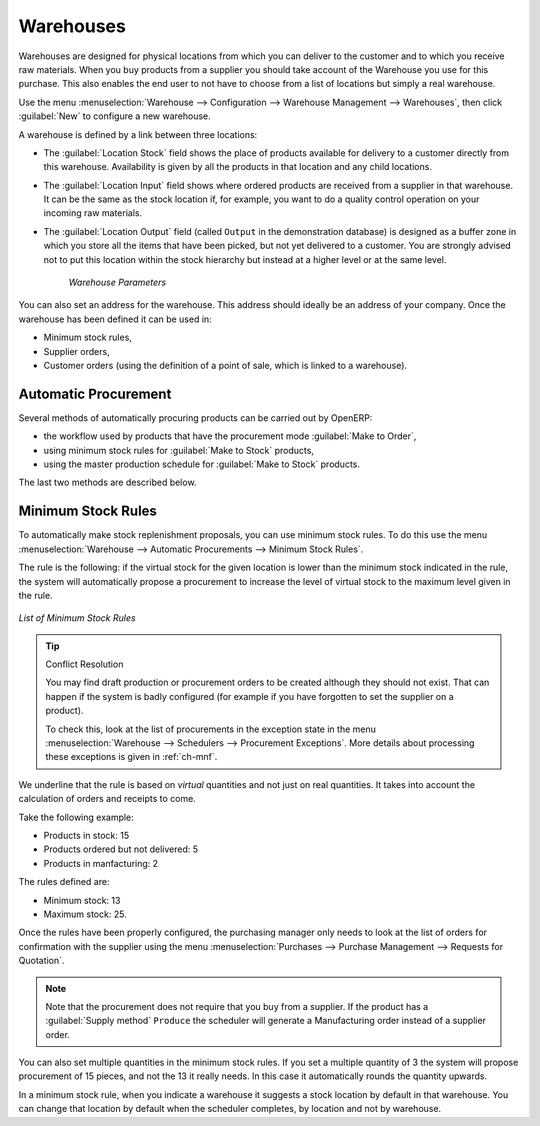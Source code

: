 .. index::
   single: stock; warehouse

Warehouses
==========

Warehouses are designed for physical locations from which you can deliver to the customer and to
which you receive raw materials. When you buy products from a supplier you should take account
of the Warehouse you use for this purchase. This also enables the end user to not have to choose
from a list of locations but simply a real warehouse.

Use the menu :menuselection:`Warehouse --> Configuration --> Warehouse Management --> Warehouses`, then click
:guilabel:`New` to configure a new warehouse.

A warehouse is defined by a link between three locations:

* The :guilabel:`Location Stock` field shows the place of products available for delivery to a customer directly from
  this warehouse. Availability is given by all the products in that location and any child locations.

* The :guilabel:`Location Input` field shows where ordered products are received from a supplier in that warehouse. It
  can be the same as the stock location if, for example, you want to do a quality control operation on
  your incoming raw materials.

* The :guilabel:`Location Output` field (called ``Output`` in the demonstration database) is designed as a buffer zone
  in which you store all the items that have been picked, but not yet delivered to a customer. You are
  strongly advised not to put this location within the stock hierarchy but instead at a higher level or at the same level.

    .. figure:: images/stock_warehouse.png
       :scale: 75
       :align: center

       *Warehouse Parameters*

You can also set an address for the warehouse. This address should ideally be an address of your
company. Once the warehouse has been defined it can be used in:

* Minimum stock rules,

* Supplier orders,

* Customer orders (using the definition of a point of sale, which is linked to a warehouse).

.. index:: procurement

Automatic Procurement
---------------------

Several methods of automatically procuring products can be carried out by OpenERP:

* the workflow used by products that have the procurement mode :guilabel:`Make to Order`,

* using minimum stock rules for :guilabel:`Make to Stock` products,

* using the master production schedule for :guilabel:`Make to Stock` products.

The last two methods are described below.

.. index::
   single: stock; orderpoint
   single: minimum stock rule

Minimum Stock Rules
-------------------

To automatically make stock replenishment proposals, you can use minimum stock rules. To do this use
the menu :menuselection:`Warehouse --> Automatic Procurements --> Minimum Stock Rules`.

The rule is the following: if the virtual stock for the given location is lower than the minimum stock
indicated in the rule, the system will automatically propose a procurement to increase the level
of virtual stock to the maximum level given in the rule.

.. figure:: images/stock_min_rule.png
   :scale: 75
   :align: center

   *List of Minimum Stock Rules*

.. tip:: Conflict Resolution

   You may find draft production or procurement orders to be created although they should not exist.
   That can happen if the system is badly configured (for example if you have forgotten to set the
   supplier on a product).

   To check this, look at the list of procurements in the exception state in the menu
   :menuselection:`Warehouse --> Schedulers --> Procurement Exceptions`. More
   details about processing these exceptions is given in :ref:`ch-mnf`.

We underline that the rule is based on *virtual* quantities and not just on real
quantities. It takes into account the calculation of orders and receipts to come.

Take the following example:

* Products in stock: 15

* Products ordered but not delivered: 5

* Products in manfacturing: 2

The rules defined are:

* Minimum stock: 13

* Maximum stock: 25.

Once the rules have been properly configured, the purchasing manager only needs to look at the list
of orders for confirmation with the supplier using the menu :menuselection:`Purchases --> Purchase Management -->
Requests for Quotation`.

.. note::
   Note that the procurement does not require that you buy from a supplier. If the product has a
   :guilabel:`Supply method` ``Produce`` the scheduler will generate a Manufacturing order instead of a
   supplier order.

You can also set multiple quantities in the minimum stock rules. If you set a multiple quantity of 3
the system will propose procurement of 15 pieces, and not the 13 it really needs. In this case it
automatically rounds the quantity upwards.

In a minimum stock rule, when you indicate a warehouse it suggests a stock location by default in
that warehouse. You can change that location by default when the scheduler completes, by location
and not by warehouse.

.. Copyright © Open Object Press. All rights reserved.

.. You may take electronic copy of this publication and distribute it if you don't
.. change the content. You can also print a copy to be read by yourself only.

.. We have contracts with different publishers in different countries to sell and
.. distribute paper or electronic based versions of this book (translated or not)
.. in bookstores. This helps to distribute and promote the Open ERP product. It
.. also helps us to create incentives to pay contributors and authors using author
.. rights of these sales.

.. Due to this, grants to translate, modify or sell this book are strictly
.. forbidden, unless Tiny SPRL (representing Open Object Press) gives you a
.. written authorisation for this.

.. Many of the designations used by manufacturers and suppliers to distinguish their
.. products are claimed as trademarks. Where those designations appear in this book,
.. and Open Object Press was aware of a trademark claim, the designations have been
.. printed in initial capitals.

.. While every precaution has been taken in the preparation of this book, the publisher
.. and the authors assume no responsibility for errors or omissions, or for damages
.. resulting from the use of the information contained herein.

.. Published by Open Object Press, Grand Rosière, Belgium
